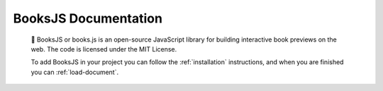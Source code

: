 .. BooksJS documentation master file, created by
   sphinx-quickstart on Sat Feb  8 02:52:54 2020.
   You can adapt this file completely to your liking, but it should at least
   contain the root `toctree` directive.

BooksJS Documentation
===================================

   📖 BooksJS or books.js is an open-source JavaScript library for building interactive book previews on the web. The code is licensed under the MIT License.

   To add BooksJS in your project you can follow the :ref:`installation` instructions, and when you are finished you can :ref:`load-document`.